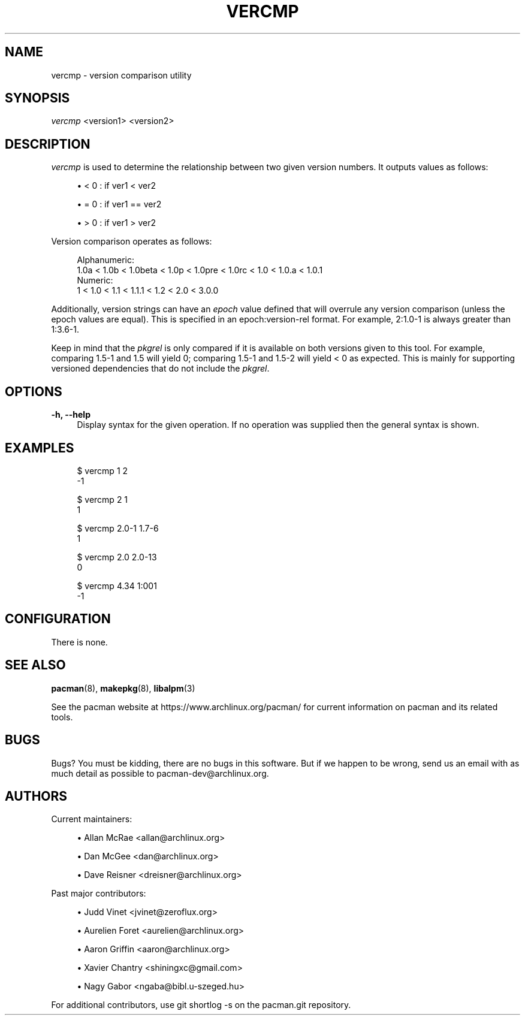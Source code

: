 '\" t
.\"     Title: vercmp
.\"    Author: [see the "Authors" section]
.\" Generator: DocBook XSL Stylesheets v1.78.1 <http://docbook.sf.net/>
.\"      Date: 2013-06-18
.\"    Manual: Pacman Manual
.\"    Source: Pacman 4.1.2
.\"  Language: English
.\"
.TH "VERCMP" "8" "2013\-06\-18" "Pacman 4\&.1\&.2" "Pacman Manual"
.\" -----------------------------------------------------------------
.\" * Define some portability stuff
.\" -----------------------------------------------------------------
.\" ~~~~~~~~~~~~~~~~~~~~~~~~~~~~~~~~~~~~~~~~~~~~~~~~~~~~~~~~~~~~~~~~~
.\" http://bugs.debian.org/507673
.\" http://lists.gnu.org/archive/html/groff/2009-02/msg00013.html
.\" ~~~~~~~~~~~~~~~~~~~~~~~~~~~~~~~~~~~~~~~~~~~~~~~~~~~~~~~~~~~~~~~~~
.ie \n(.g .ds Aq \(aq
.el       .ds Aq '
.\" -----------------------------------------------------------------
.\" * set default formatting
.\" -----------------------------------------------------------------
.\" disable hyphenation
.nh
.\" disable justification (adjust text to left margin only)
.ad l
.\" -----------------------------------------------------------------
.\" * MAIN CONTENT STARTS HERE *
.\" -----------------------------------------------------------------
.SH "NAME"
vercmp \- version comparison utility
.SH "SYNOPSIS"
.sp
\fIvercmp\fR <version1> <version2>
.SH "DESCRIPTION"
.sp
\fIvercmp\fR is used to determine the relationship between two given version numbers\&. It outputs values as follows:
.sp
.RS 4
.ie n \{\
\h'-04'\(bu\h'+03'\c
.\}
.el \{\
.sp -1
.IP \(bu 2.3
.\}
< 0 : if ver1 < ver2
.RE
.sp
.RS 4
.ie n \{\
\h'-04'\(bu\h'+03'\c
.\}
.el \{\
.sp -1
.IP \(bu 2.3
.\}
= 0 : if ver1 == ver2
.RE
.sp
.RS 4
.ie n \{\
\h'-04'\(bu\h'+03'\c
.\}
.el \{\
.sp -1
.IP \(bu 2.3
.\}
> 0 : if ver1 > ver2
.RE
.sp
Version comparison operates as follows:
.sp
.if n \{\
.RS 4
.\}
.nf
Alphanumeric:
  1\&.0a < 1\&.0b < 1\&.0beta < 1\&.0p < 1\&.0pre < 1\&.0rc < 1\&.0 < 1\&.0\&.a < 1\&.0\&.1
Numeric:
  1 < 1\&.0 < 1\&.1 < 1\&.1\&.1 < 1\&.2 < 2\&.0 < 3\&.0\&.0
.fi
.if n \{\
.RE
.\}
.sp
Additionally, version strings can have an \fIepoch\fR value defined that will overrule any version comparison (unless the epoch values are equal)\&. This is specified in an epoch:version\-rel format\&. For example, 2:1\&.0\-1 is always greater than 1:3\&.6\-1\&.
.sp
Keep in mind that the \fIpkgrel\fR is only compared if it is available on both versions given to this tool\&. For example, comparing 1\&.5\-1 and 1\&.5 will yield 0; comparing 1\&.5\-1 and 1\&.5\-2 will yield < 0 as expected\&. This is mainly for supporting versioned dependencies that do not include the \fIpkgrel\fR\&.
.SH "OPTIONS"
.PP
\fB\-h, \-\-help\fR
.RS 4
Display syntax for the given operation\&. If no operation was supplied then the general syntax is shown\&.
.RE
.SH "EXAMPLES"
.sp
.if n \{\
.RS 4
.\}
.nf
$ vercmp 1 2
\-1
.fi
.if n \{\
.RE
.\}
.sp
.if n \{\
.RS 4
.\}
.nf
$ vercmp 2 1
1
.fi
.if n \{\
.RE
.\}
.sp
.if n \{\
.RS 4
.\}
.nf
$ vercmp 2\&.0\-1 1\&.7\-6
1
.fi
.if n \{\
.RE
.\}
.sp
.if n \{\
.RS 4
.\}
.nf
$ vercmp 2\&.0 2\&.0\-13
0
.fi
.if n \{\
.RE
.\}
.sp
.if n \{\
.RS 4
.\}
.nf
$ vercmp 4\&.34 1:001
\-1
.fi
.if n \{\
.RE
.\}
.SH "CONFIGURATION"
.sp
There is none\&.
.SH "SEE ALSO"
.sp
\fBpacman\fR(8), \fBmakepkg\fR(8), \fBlibalpm\fR(3)
.sp
See the pacman website at https://www\&.archlinux\&.org/pacman/ for current information on pacman and its related tools\&.
.SH "BUGS"
.sp
Bugs? You must be kidding, there are no bugs in this software\&. But if we happen to be wrong, send us an email with as much detail as possible to pacman\-dev@archlinux\&.org\&.
.SH "AUTHORS"
.sp
Current maintainers:
.sp
.RS 4
.ie n \{\
\h'-04'\(bu\h'+03'\c
.\}
.el \{\
.sp -1
.IP \(bu 2.3
.\}
Allan McRae <allan@archlinux\&.org>
.RE
.sp
.RS 4
.ie n \{\
\h'-04'\(bu\h'+03'\c
.\}
.el \{\
.sp -1
.IP \(bu 2.3
.\}
Dan McGee <dan@archlinux\&.org>
.RE
.sp
.RS 4
.ie n \{\
\h'-04'\(bu\h'+03'\c
.\}
.el \{\
.sp -1
.IP \(bu 2.3
.\}
Dave Reisner <dreisner@archlinux\&.org>
.RE
.sp
Past major contributors:
.sp
.RS 4
.ie n \{\
\h'-04'\(bu\h'+03'\c
.\}
.el \{\
.sp -1
.IP \(bu 2.3
.\}
Judd Vinet <jvinet@zeroflux\&.org>
.RE
.sp
.RS 4
.ie n \{\
\h'-04'\(bu\h'+03'\c
.\}
.el \{\
.sp -1
.IP \(bu 2.3
.\}
Aurelien Foret <aurelien@archlinux\&.org>
.RE
.sp
.RS 4
.ie n \{\
\h'-04'\(bu\h'+03'\c
.\}
.el \{\
.sp -1
.IP \(bu 2.3
.\}
Aaron Griffin <aaron@archlinux\&.org>
.RE
.sp
.RS 4
.ie n \{\
\h'-04'\(bu\h'+03'\c
.\}
.el \{\
.sp -1
.IP \(bu 2.3
.\}
Xavier Chantry <shiningxc@gmail\&.com>
.RE
.sp
.RS 4
.ie n \{\
\h'-04'\(bu\h'+03'\c
.\}
.el \{\
.sp -1
.IP \(bu 2.3
.\}
Nagy Gabor <ngaba@bibl\&.u\-szeged\&.hu>
.RE
.sp
For additional contributors, use git shortlog \-s on the pacman\&.git repository\&.
